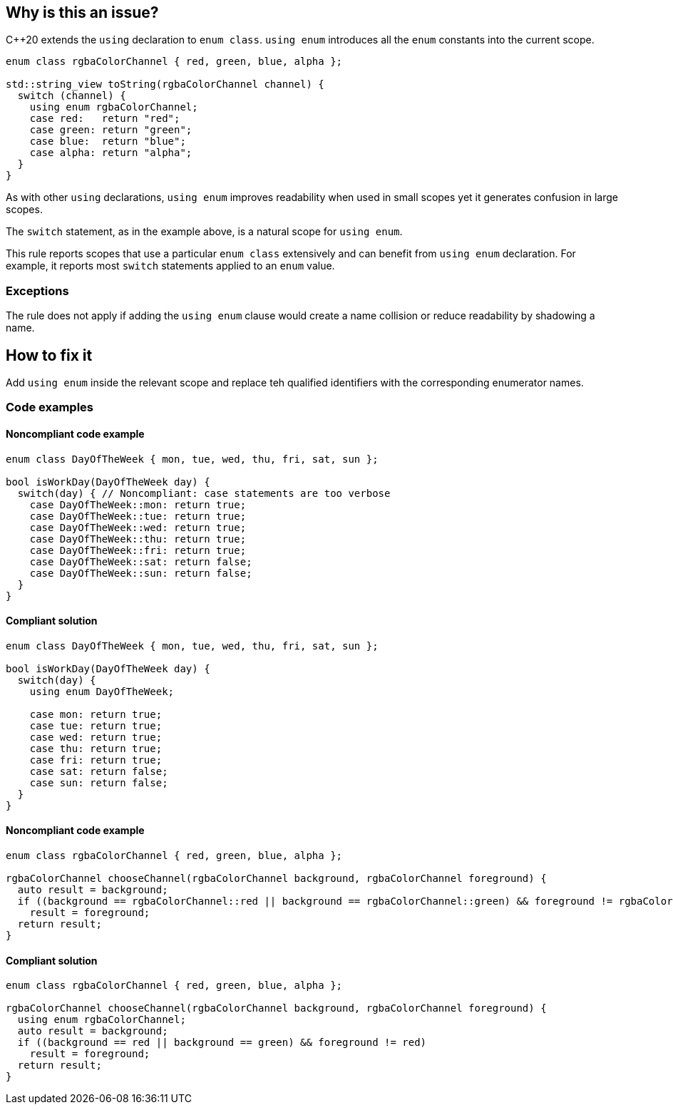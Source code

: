 == Why is this an issue?

{cpp}20 extends the ``++using++`` declaration to ``++enum class++``. ``++using enum++`` introduces all the ``++enum++`` constants into the current scope.

[source,cpp]
----
enum class rgbaColorChannel { red, green, blue, alpha };

std::string_view toString(rgbaColorChannel channel) {
  switch (channel) {
    using enum rgbaColorChannel;
    case red:   return "red";
    case green: return "green";
    case blue:  return "blue";
    case alpha: return "alpha";
  }
}
----

As with other ``++using++`` declarations, ``++using enum++`` improves readability when used in small scopes yet it generates confusion in large scopes.


The ``++switch++`` statement, as in the example above, is a natural scope for ``++using enum++``.


This rule reports scopes that use a particular ``++enum class++`` extensively and can benefit from ``++using enum++`` declaration. For example, it reports most ``++switch++`` statements applied to an ``++enum++`` value.

=== Exceptions

The rule does not apply if adding the `using enum` clause would create a name collision or reduce readability by shadowing a name.

== How to fix it

Add `using enum` inside the relevant scope and replace teh qualified identifiers with the corresponding enumerator names.

=== Code examples

==== Noncompliant code example

[source,cpp,diff-id=1,diff-type=noncompliant]
----
enum class DayOfTheWeek { mon, tue, wed, thu, fri, sat, sun };

bool isWorkDay(DayOfTheWeek day) {
  switch(day) { // Noncompliant: case statements are too verbose
    case DayOfTheWeek::mon: return true;
    case DayOfTheWeek::tue: return true;
    case DayOfTheWeek::wed: return true;
    case DayOfTheWeek::thu: return true;
    case DayOfTheWeek::fri: return true;
    case DayOfTheWeek::sat: return false;
    case DayOfTheWeek::sun: return false;
  }
}
----


==== Compliant solution

[source,cpp,diff-id=1,diff-type=compliant]
----
enum class DayOfTheWeek { mon, tue, wed, thu, fri, sat, sun };

bool isWorkDay(DayOfTheWeek day) {
  switch(day) {
    using enum DayOfTheWeek;

    case mon: return true;
    case tue: return true;
    case wed: return true;
    case thu: return true;
    case fri: return true;
    case sat: return false;
    case sun: return false;
  }
}
----

==== Noncompliant code example

[source,cpp,diff-id=2,diff-type=noncompliant]
----
enum class rgbaColorChannel { red, green, blue, alpha };

rgbaColorChannel chooseChannel(rgbaColorChannel background, rgbaColorChannel foreground) {
  auto result = background;
  if ((background == rgbaColorChannel::red || background == rgbaColorChannel::green) && foreground != rgbaColorChannel::red)
    result = foreground;
  return result;
}
----


==== Compliant solution

[source,cpp,diff-id=2,diff-type=compliant]
----
enum class rgbaColorChannel { red, green, blue, alpha };

rgbaColorChannel chooseChannel(rgbaColorChannel background, rgbaColorChannel foreground) {
  using enum rgbaColorChannel;
  auto result = background;
  if ((background == red || background == green) && foreground != red)
    result = foreground;
  return result;
}
----
